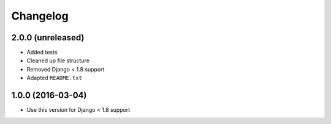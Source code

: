 =========
Changelog
=========


2.0.0 (unreleased)
==================

* Added tests
* Cleaned up file structure
* Removed Django < 1.8 support
* Adapted ``README.txt``


1.0.0 (2016-03-04)
==================

* Use this version for Django < 1.8 support
